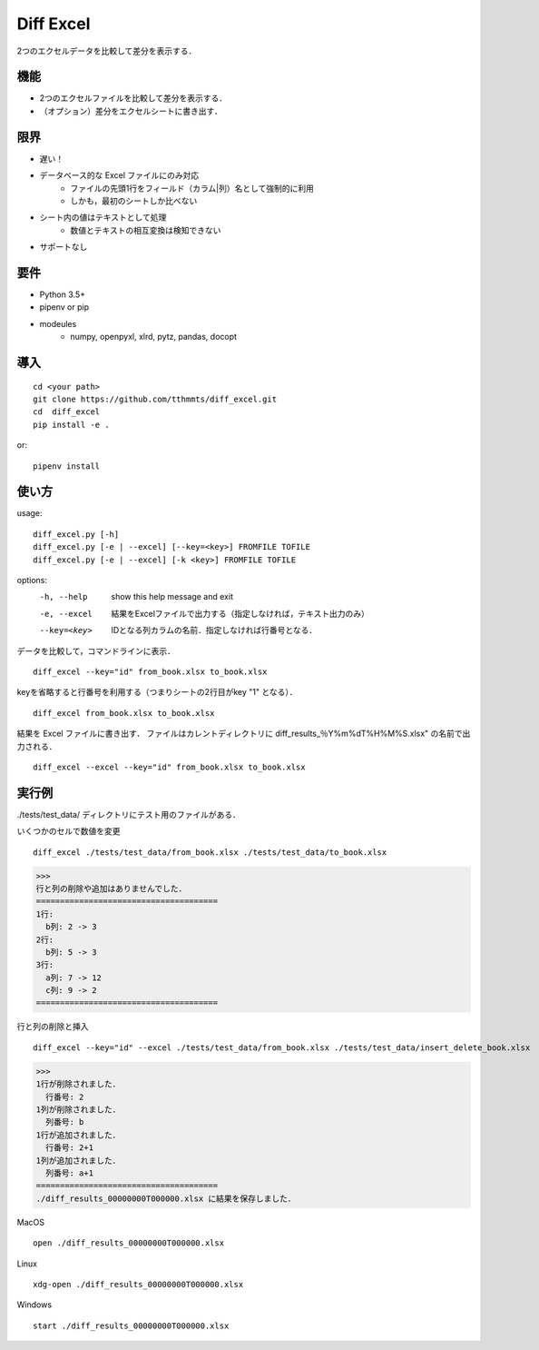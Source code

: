 Diff Excel
========================

2つのエクセルデータを比較して差分を表示する．

機能
------------------------

- 2つのエクセルファイルを比較して差分を表示する．
- （オプション）差分をエクセルシートに書き出す．

限界
------------------------

- 遅い！
- データベース的な Excel ファイルにのみ対応
    - ファイルの先頭1行をフィールド（カラム|列）名として強制的に利用
    - しかも，最初のシートしか比べない
- シート内の値はテキストとして処理
    - 数値とテキストの相互変換は検知できない
- サポートなし


要件
------------------------

- Python 3.5+
- pipenv or pip
- modeules
    - numpy, openpyxl, xlrd, pytz, pandas, docopt

導入
------------------------
::

  cd <your path>
  git clone https://github.com/tthmmts/diff_excel.git
  cd  diff_excel
  pip install -e .

or::

  pipenv install

使い方
------------------------

usage::

    diff_excel.py [-h]
    diff_excel.py [-e | --excel] [--key=<key>] FROMFILE TOFILE
    diff_excel.py [-e | --excel] [-k <key>] FROMFILE TOFILE

options:
    -h, --help    show this help message and exit
    -e, --excel   結果をExcelファイルで出力する（指定しなければ，テキスト出力のみ）
    --key=<key>   IDとなる列カラムの名前．指定しなければ行番号となる．


データを比較して，コマンドラインに表示． ::

  diff_excel --key="id" from_book.xlsx to_book.xlsx

keyを省略すると行番号を利用する（つまりシートの2行目がkey "1" となる）． ::

  diff_excel from_book.xlsx to_book.xlsx

結果を Excel ファイルに書き出す．
ファイルはカレントディレクトリに diff\_results\_％Y%m%dT%H%M%S.xlsx" の名前で出力される． ::

  diff_excel --excel --key="id" from_book.xlsx to_book.xlsx


実行例
------------------------
./tests/test_data/ ディレクトリにテスト用のファイルがある．


いくつかのセルで数値を変更 ::

  diff_excel ./tests/test_data/from_book.xlsx ./tests/test_data/to_book.xlsx

>>>
行と列の削除や追加はありませんでした．
======================================
1行:
  b列: 2 -> 3
2行:
  b列: 5 -> 3
3行:
  a列: 7 -> 12
  c列: 9 -> 2
======================================


行と列の削除と挿入 ::

  diff_excel --key="id" --excel ./tests/test_data/from_book.xlsx ./tests/test_data/insert_delete_book.xlsx


>>>
1行が削除されました．
  行番号: 2
1列が削除されました．
  列番号: b
1行が追加されました．
  行番号: 2+1
1列が追加されました．
  列番号: a+1
======================================
./diff_results_00000000T000000.xlsx に結果を保存しました．

MacOS ::

  open ./diff_results_00000000T000000.xlsx

Linux ::

  xdg-open ./diff_results_00000000T000000.xlsx

Windows ::

  start ./diff_results_00000000T000000.xlsx
